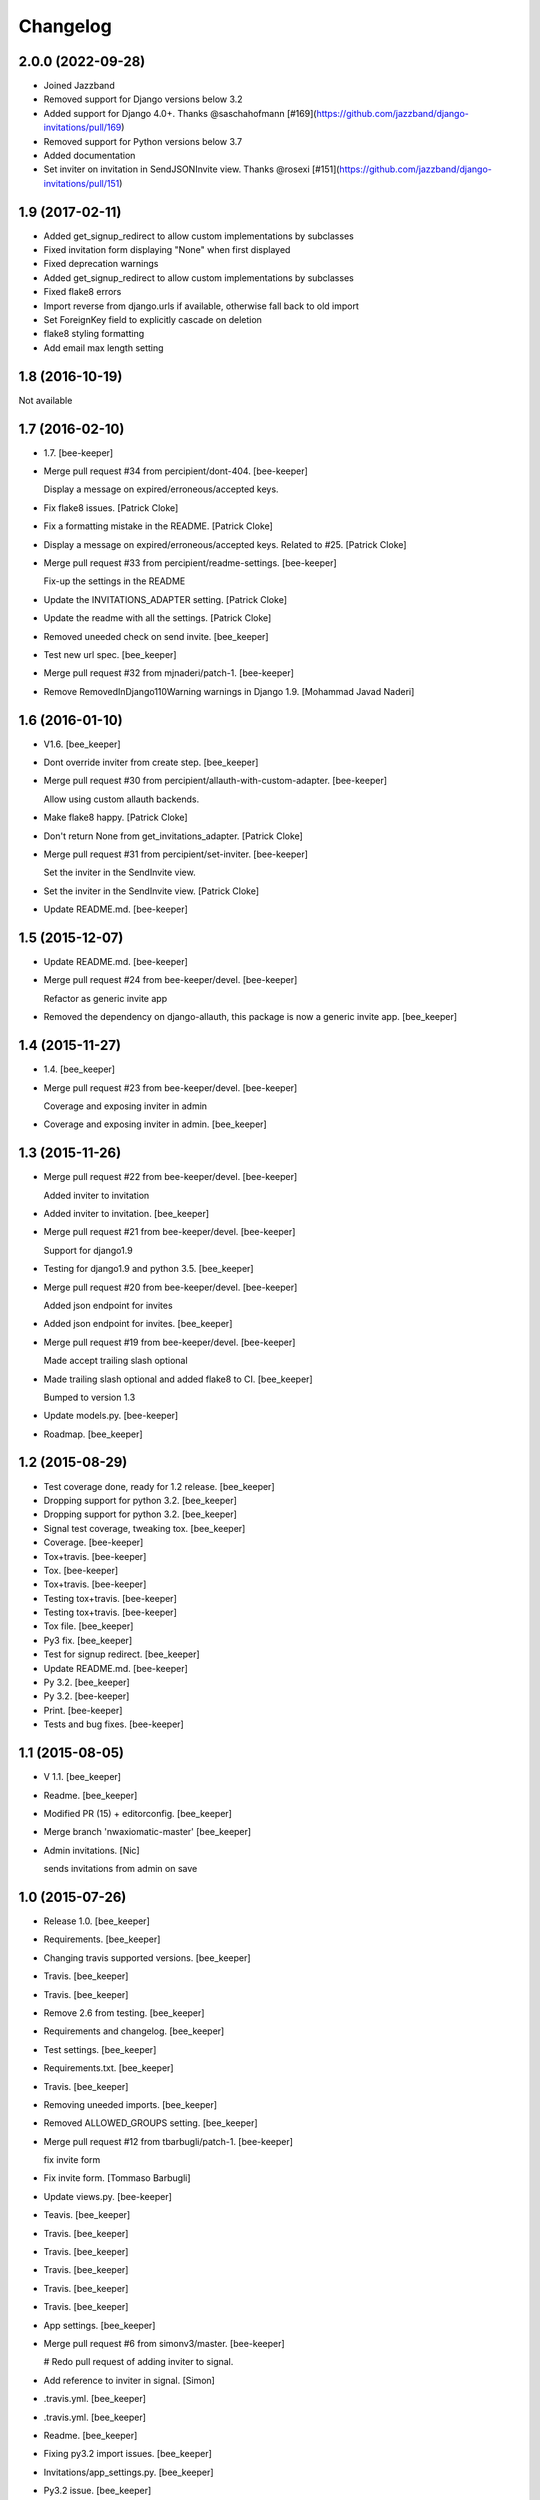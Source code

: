 Changelog
=========

2.0.0 (2022-09-28)
----------------

- Joined Jazzband

- Removed support for Django versions below 3.2

- Added support for Django 4.0+. Thanks @saschahofmann [#169](https://github.com/jazzband/django-invitations/pull/169)

- Removed support for Python versions below 3.7

- Added documentation

- Set inviter on invitation in SendJSONInvite view. Thanks @rosexi [#151](https://github.com/jazzband/django-invitations/pull/151)


1.9 (2017-02-11)
----------------

- Added get_signup_redirect to allow custom implementations by subclasses

- Fixed invitation form displaying "None" when first displayed

- Fixed deprecation warnings

- Added get_signup_redirect to allow custom implementations by subclasses

- Fixed flake8 errors

- Import reverse from django.urls if available, otherwise fall back to old import

- Set ForeignKey field to explicitly cascade on deletion

- flake8 styling formatting

- Add email max length setting


1.8 (2016-10-19)
----------------

Not available


1.7 (2016-02-10)
------------------------

- 1.7. [bee-keeper]

- Merge pull request #34 from percipient/dont-404. [bee-keeper]

  Display a message on expired/erroneous/accepted keys.

- Fix flake8 issues. [Patrick Cloke]

- Fix a formatting mistake in the README. [Patrick Cloke]

- Display a message on expired/erroneous/accepted keys. Related to #25.
  [Patrick Cloke]

- Merge pull request #33 from percipient/readme-settings. [bee-keeper]

  Fix-up the settings in the README

- Update the INVITATIONS_ADAPTER setting. [Patrick Cloke]

- Update the readme with all the settings. [Patrick Cloke]

- Removed uneeded check on send invite. [bee_keeper]

- Test new url spec. [bee_keeper]

- Merge pull request #32 from mjnaderi/patch-1. [bee-keeper]

- Remove RemovedInDjango110Warning warnings in Django 1.9. [Mohammad
  Javad Naderi]

1.6 (2016-01-10)
----------------

- V1.6. [bee_keeper]

- Dont override inviter from create step. [bee_keeper]

- Merge pull request #30 from percipient/allauth-with-custom-adapter.
  [bee-keeper]

  Allow using custom allauth backends.

- Make flake8 happy. [Patrick Cloke]

- Don't return None from get_invitations_adapter. [Patrick Cloke]

- Merge pull request #31 from percipient/set-inviter. [bee-keeper]

  Set the inviter in the SendInvite view.

- Set the inviter in the SendInvite view. [Patrick Cloke]

- Update README.md. [bee-keeper]

1.5 (2015-12-07)
----------------

- Update README.md. [bee-keeper]

- Merge pull request #24 from bee-keeper/devel. [bee-keeper]

  Refactor as generic invite app

- Removed the dependency on django-allauth, this package is now a
  generic invite app. [bee_keeper]

1.4 (2015-11-27)
----------------

- 1.4. [bee_keeper]

- Merge pull request #23 from bee-keeper/devel. [bee-keeper]

  Coverage and exposing inviter in admin

- Coverage and exposing inviter in admin. [bee_keeper]

1.3 (2015-11-26)
----------------

- Merge pull request #22 from bee-keeper/devel. [bee-keeper]

  Added inviter to invitation

- Added inviter to invitation. [bee_keeper]

- Merge pull request #21 from bee-keeper/devel. [bee-keeper]

  Support for django1.9

- Testing for django1.9 and python 3.5. [bee_keeper]

- Merge pull request #20 from bee-keeper/devel. [bee-keeper]

  Added json endpoint for invites

- Added json endpoint for invites. [bee_keeper]

- Merge pull request #19 from bee-keeper/devel. [bee-keeper]

  Made accept trailing slash optional

- Made trailing slash optional and added flake8 to CI. [bee_keeper]

  Bumped to version 1.3

- Update models.py. [bee-keeper]

- Roadmap. [bee_keeper]

1.2 (2015-08-29)
----------------

- Test coverage done, ready for 1.2 release. [bee_keeper]

- Dropping support for python 3.2. [bee_keeper]

- Dropping support for python 3.2. [bee_keeper]

- Signal test coverage, tweaking tox. [bee_keeper]

- Coverage. [bee-keeper]

- Tox+travis. [bee-keeper]

- Tox. [bee-keeper]

- Tox+travis. [bee-keeper]

- Testing tox+travis. [bee-keeper]

- Testing tox+travis. [bee-keeper]

- Tox file. [bee_keeper]

- Py3 fix. [bee_keeper]

- Test for signup redirect. [bee_keeper]

- Update README.md. [bee-keeper]

- Py 3.2. [bee_keeper]

- Py 3.2. [bee-keeper]

- Print. [bee-keeper]

- Tests and bug fixes. [bee-keeper]

1.1 (2015-08-05)
----------------

- V 1.1. [bee_keeper]

- Readme. [bee_keeper]

- Modified PR (15) + editorconfig. [bee_keeper]

- Merge branch 'nwaxiomatic-master' [bee_keeper]

- Admin invitations. [Nic]

  sends invitations from admin on save

1.0 (2015-07-26)
----------------

- Release 1.0. [bee_keeper]

- Requirements. [bee_keeper]

- Changing travis supported versions. [bee_keeper]

- Travis. [bee_keeper]

- Travis. [bee_keeper]

- Remove 2.6 from testing. [bee_keeper]

- Requirements and changelog. [bee_keeper]

- Test settings. [bee_keeper]

- Requirements.txt. [bee_keeper]

- Travis. [bee_keeper]

- Removing uneeded imports. [bee_keeper]

- Removed ALLOWED_GROUPS setting. [bee_keeper]

- Merge pull request #12 from tbarbugli/patch-1. [bee-keeper]

  fix invite form

- Fix invite form. [Tommaso Barbugli]

- Update views.py. [bee-keeper]

- Teavis. [bee_keeper]

- Travis. [bee_keeper]

- Travis. [bee_keeper]

- Travis. [bee_keeper]

- Travis. [bee_keeper]

- Travis. [bee_keeper]

- App settings. [bee_keeper]

- Merge pull request #6 from simonv3/master. [bee-keeper]

  # Redo pull request of adding inviter to signal.

- Add reference to inviter in signal. [Simon]

- .travis.yml. [bee_keeper]

- .travis.yml. [bee_keeper]

- Readme. [bee_keeper]

- Fixing py3.2 import issues. [bee_keeper]

- Invitations/app_settings.py. [bee_keeper]

- Py3.2 issue. [bee_keeper]

- Typo with import. [bee_keeper]

- Module object has no attribute issue with 3.2. [bee_keeper]

- Fixes import issue. [bee_keeper]

- Py 3.2 unicode issue. [bee_keeper]

- Travis. [bee_keeper]

- Travis config. [bee_keeper]

- Py3.2 format. [bee_keeper]

- .travis.yml. [bee_keeper]

- .travis.yml. [bee_keeper]

- .travis.yml. [bee_keeper]

- .travs.yml. [bee_keeper]

- .travis.yml. [bee_keeper]

- .travis.yml. [bee_keeper]

- Test settings and more test coverage. [bee_keeper]

- Tests and refactoring. [bee_keeper]

- New style migrations. [bee_keeper]

- 1.7 style migrations. [bee_keeper]

0.12 (2014-11-30)
-----------------

- Release. [bee_keeper]

0.11 (2014-11-30)
-----------------

- Template paths. [bee_keeper]

- Setup.py. [bee_keeper]

- Packaging. [bee_keeper]

- Versions. [bee_keeper]

0.1 (2014-11-30)
----------------

- Packaging. [bee_keeper]

- Include templates in package. [bee_keeper]

- Packaging. [bee_keeper]

- Template path. [bee_keeper]

- Template path. [bee_keeper]

- Name changes. [bee_keeper]
